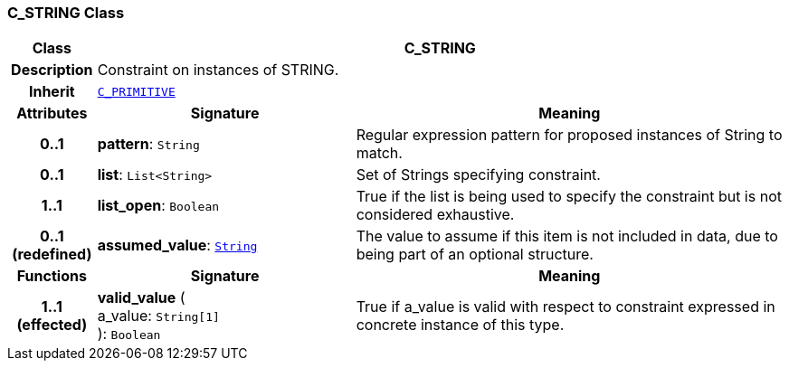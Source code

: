 === C_STRING Class

[cols="^1,3,5"]
|===
h|*Class*
2+^h|*C_STRING*

h|*Description*
2+a|Constraint on instances of STRING.

h|*Inherit*
2+|`<<_c_primitive_class,C_PRIMITIVE>>`

h|*Attributes*
^h|*Signature*
^h|*Meaning*

h|*0..1*
|*pattern*: `String`
a|Regular expression pattern for proposed instances of String to match.

h|*0..1*
|*list*: `List<String>`
a|Set of Strings specifying constraint.

h|*1..1*
|*list_open*: `Boolean`
a|True if the list is being used to specify the constraint but is not considered exhaustive.

h|*0..1 +
(redefined)*
|*assumed_value*: `link:/releases/BASE/{base_release}/base_types.html#_string_class[String^]`
a|The value to assume if this item is not included in data, due to being part of an optional structure.
h|*Functions*
^h|*Signature*
^h|*Meaning*

h|*1..1 +
(effected)*
|*valid_value* ( +
a_value: `String[1]` +
): `Boolean`
a|True if a_value is valid with respect to constraint expressed in concrete instance of this type.
|===
